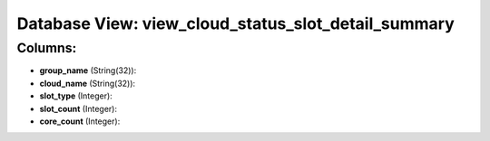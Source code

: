 .. File generated by /opt/cloudscheduler/utilities/schema_doc - DO NOT EDIT
..
.. To modify the contents of this file:
..   1. edit the template file ".../cloudscheduler/docs/schema_doc/views/view_cloud_status_slot_detail_summary.yaml"
..   2. run the utility ".../cloudscheduler/utilities/schema_doc"
..

Database View: view_cloud_status_slot_detail_summary
====================================================



Columns:
^^^^^^^^

* **group_name** (String(32)):


* **cloud_name** (String(32)):


* **slot_type** (Integer):


* **slot_count** (Integer):


* **core_count** (Integer):


